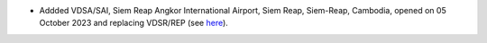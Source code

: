 * Addded VDSA/SAI, Siem Reap Angkor International Airport, Siem Reap, Siem-Reap, Cambodia, opened on 05 October
  2023 and replacing VDSR/REP (see `here
  <http://www.civilaviation.gov.kh/images/pdf/ANS/AIP_SUP_2023/AIRAC%20AIP%20SUP%20A5-A6-A7-A8-A9%202023%20EFFICTIVE%2005%20OCT%2023.pdf>`__).
